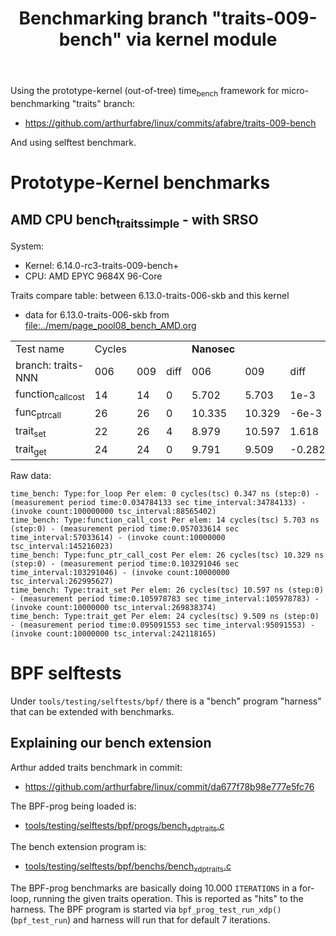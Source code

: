#+Title: Benchmarking branch "traits-009-bench" via kernel module

Using the prototype-kernel (out-of-tree) time_bench framework for
micro-benchmarking "traits" branch:

 - https://github.com/arthurfabre/linux/commits/afabre/traits-009-bench

And using selftest benchmark.

* Prototype-Kernel benchmarks

** AMD CPU bench_traits_simple - with SRSO

System:
 - Kernel: 6.14.0-rc3-traits-009-bench+
 - CPU: AMD EPYC 9684X 96-Core

Traits compare table: between 6.13.0-traits-006-skb and this kernel
 - data for 6.13.0-traits-006-skb from [[file:../mem/page_pool08_bench_AMD.org]]

| Test name          | Cycles |     |      | *Nanosec* |        |        |      % |
| branch: traits-NNN |    006 | 009 | diff |       006 |    009 |   diff | change |
|--------------------+--------+-----+------+-----------+--------+--------+--------|
| function_call_cost |     14 |  14 |    0 |     5.702 |  5.703 |   1e-3 |    0.0 |
| func_ptr_call      |     26 |  26 |    0 |    10.335 | 10.329 |  -6e-3 |   -0.1 |
| trait_set          |     22 |  26 |    4 |     8.979 | 10.597 |  1.618 |   18.0 |
| trait_get          |     24 |  24 |    0 |     9.791 |  9.509 | -0.282 |   -2.9 |
#+TBLFM: $4=$3-$2::$7=$6-$5::$8=(($7/$5)*100);%.1f

Raw data:
#+begin_example
 time_bench: Type:for_loop Per elem: 0 cycles(tsc) 0.347 ns (step:0) - (measurement period time:0.034784133 sec time_interval:34784133) - (invoke count:100000000 tsc_interval:88565402)
 time_bench: Type:function_call_cost Per elem: 14 cycles(tsc) 5.703 ns (step:0) - (measurement period time:0.057033614 sec time_interval:57033614) - (invoke count:10000000 tsc_interval:145216023)
 time_bench: Type:func_ptr_call_cost Per elem: 26 cycles(tsc) 10.329 ns (step:0) - (measurement period time:0.103291046 sec time_interval:103291046) - (invoke count:10000000 tsc_interval:262995627)
 time_bench: Type:trait_set Per elem: 26 cycles(tsc) 10.597 ns (step:0) - (measurement period time:0.105978783 sec time_interval:105978783) - (invoke count:10000000 tsc_interval:269838374)
 time_bench: Type:trait_get Per elem: 24 cycles(tsc) 9.509 ns (step:0) - (measurement period time:0.095091553 sec time_interval:95091553) - (invoke count:10000000 tsc_interval:242118165)
#+end_example

* BPF selftests

Under =tools/testing/selftests/bpf/= there is a "bench" program "harness" that
can be extended with benchmarks.

** Explaining our bench extension

Arthur added traits benchmark in commit:
 - https://github.com/arthurfabre/linux/commit/da677f78b98e777e5fc76

The BPF-prog being loaded is:
 - [[https://github.com/arthurfabre/linux/commit/da677f78b98e777e5fc76#diff-b67549a8394fb00ba45ff77d069046c8cab11b29583b8c810595b89b50aa9098R16][tools/testing/selftests/bpf/progs/bench_xdp_traits.c]]

The bench extension program is:
 - [[https://github.com/arthurfabre/linux/commit/da677f78b98e777e5fc76#diff-7c5e2cd8b9a09de765cf10c202c56adf43790d7c707ef064818543dcdfa35ac0][tools/testing/selftests/bpf/benchs/bench_xdp_traits.c]]

The BPF-prog benchmarks are basically doing 10.000 =ITERATIONS= in a for-loop,
running the given traits operation. This is reported as "hits" to the harness.
The BPF program is started via =bpf_prog_test_run_xdp()= (=bpf_test_run=) and
harness will run that for default 7 iterations.

